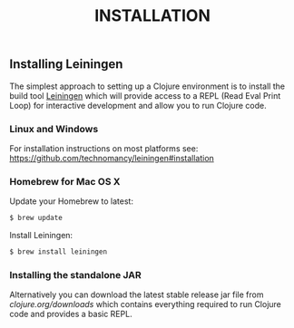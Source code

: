 #+TITLE: INSTALLATION

** Installing Leiningen

The simplest approach to setting up a Clojure environment is to install the
build tool [[https://github.com/technomancy/leiningen][Leiningen]] which will
provide access to a REPL (Read Eval Print Loop) for interactive development and
allow you to run Clojure code.

*** Linux and Windows

For installation instructions on most platforms see:
[[https://github.com/technomancy/leiningen#installation]]

*** Homebrew for Mac OS X

Update your Homebrew to latest:

#+BEGIN_SRC bash
$ brew update
#+END_SRC

Install Leiningen:

#+BEGIN_SRC bash
$ brew install leiningen
#+END_SRC

*** Installing the standalone JAR

Alternatively you can download the latest stable release jar file from
[[clojure.org/downloads]] which contains everything
required to run Clojure code and provides a basic REPL.
